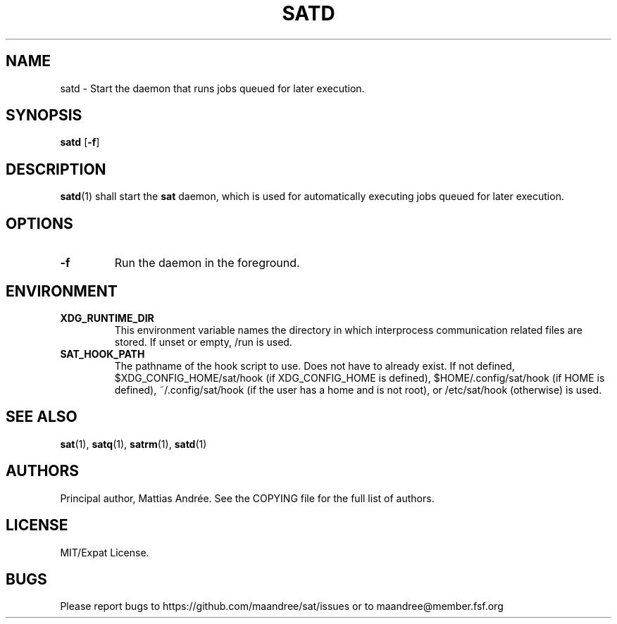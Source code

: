 .TH SATD 1 SAT
.SH NAME
satd \- Start the daemon that runs jobs queued for later execution.
.SH SYNOPSIS
.B satd
.RB [ \-f ]
.SH DESCRIPTION
.BR satd (1)
shall start the
.B sat
daemon, which is used for automatically executing jobs
queued for later execution.
.SH OPTIONS
.TP
.B \-f
Run the daemon in the foreground.
.SH ENVIRONMENT
.TP
.B XDG_RUNTIME_DIR
This environment variable names the directory in which
interprocess communication related files are stored. If
unset or empty, /run is used.
.TP
.B SAT_HOOK_PATH
The pathname of the hook script to use. Does not have to
already exist. If not defined, $XDG_CONFIG_HOME/sat/hook
(if XDG_CONFIG_HOME is defined), $HOME/.config/sat/hook
(if HOME is defined), ~/.config/sat/hook (if the user has
a home and is not root), or /etc/sat/hook (otherwise) is
used.
.SH "SEE ALSO"
.BR sat (1),
.BR satq (1),
.BR satrm (1),
.BR satd (1)
.SH AUTHORS
Principal author, Mattias Andrée.  See the COPYING file for the full
list of authors.
.SH LICENSE
MIT/Expat License.
.SH BUGS
Please report bugs to https://github.com/maandree/sat/issues or to
maandree@member.fsf.org
